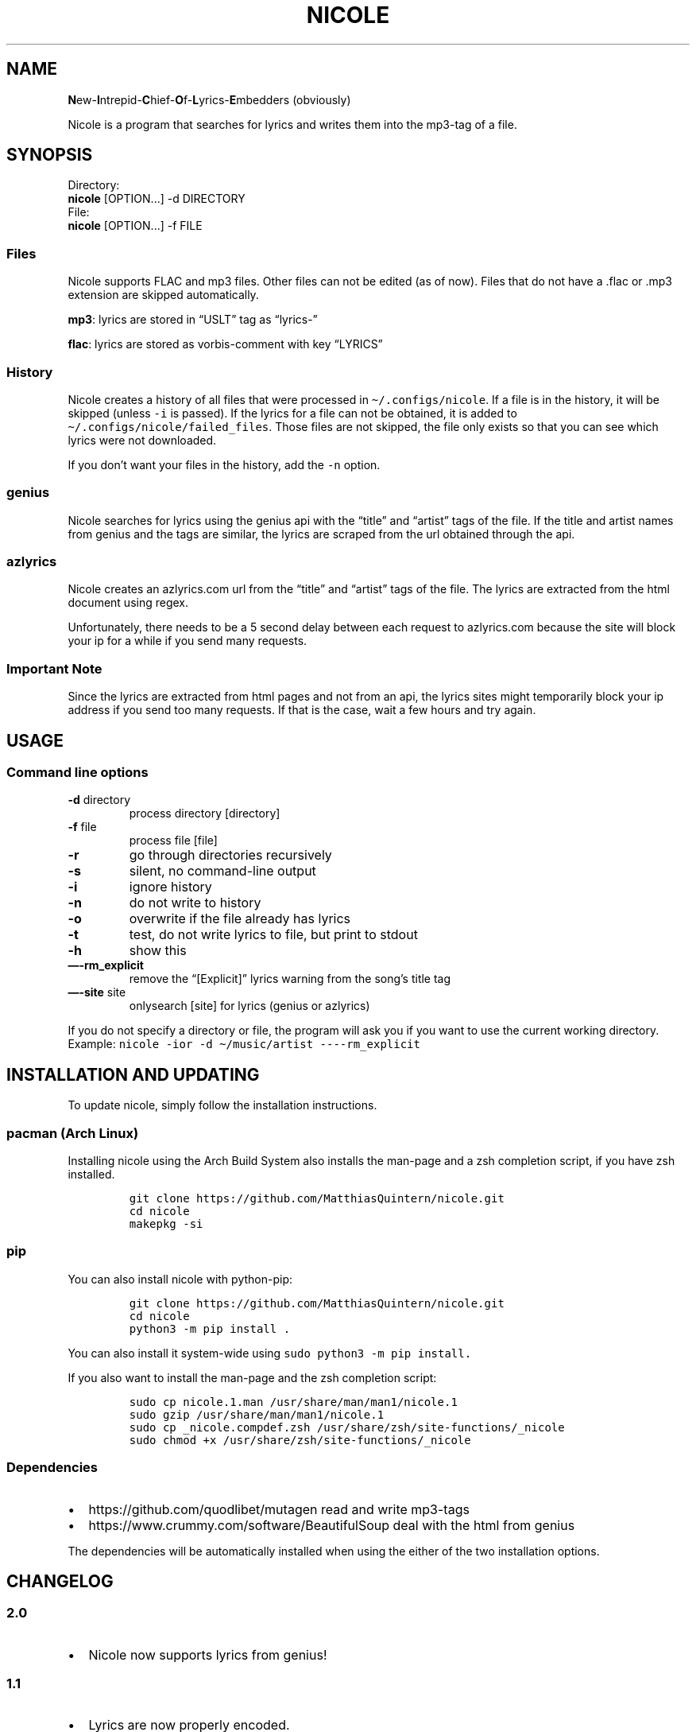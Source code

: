 .\" Automatically generated by Pandoc 2.17.0.1
.\"
.TH "NICOLE" "1" "April 2022" "nicole 2.0" ""
.hy
.SH NAME
.PP
\f[B]N\f[R]ew-\f[B]I\f[R]ntrepid-\f[B]C\f[R]hief-\f[B]O\f[R]f-\f[B]L\f[R]yrics-\f[B]E\f[R]mbedders
(obviously)
.PP
Nicole is a program that searches for lyrics and writes them into the
mp3-tag of a file.
.SH SYNOPSIS
.PP
Directory:
.PD 0
.P
.PD
\ \ \ \f[B]nicole\f[R] [OPTION\&...]
-d DIRECTORY
.PD 0
.P
.PD
File:
.PD 0
.P
.PD
\ \ \ \f[B]nicole\f[R] [OPTION\&...]
-f FILE
.SS Files
.PP
Nicole supports FLAC and mp3 files.
Other files can not be edited (as of now).
Files that do not have a .flac or .mp3 extension are skipped
automatically.
.PP
\f[B]mp3\f[R]: lyrics are stored in \[lq]USLT\[rq] tag as
\[lq]lyrics-\[rq]
.PP
\f[B]flac\f[R]: lyrics are stored as vorbis-comment with key
\[lq]LYRICS\[rq]
.SS History
.PP
Nicole creates a history of all files that were processed in
\f[C]\[ti]/.configs/nicole\f[R].
If a file is in the history, it will be skipped (unless \f[C]-i\f[R] is
passed).
If the lyrics for a file can not be obtained, it is added to
\f[C]\[ti]/.configs/nicole/failed_files\f[R].
Those files are not skipped, the file only exists so that you can see
which lyrics were not downloaded.
.PP
If you don\[cq]t want your files in the history, add the \f[C]-n\f[R]
option.
.SS genius
.PP
Nicole searches for lyrics using the genius api with the \[lq]title\[rq]
and \[lq]artist\[rq] tags of the file.
If the title and artist names from genius and the tags are similar, the
lyrics are scraped from the url obtained through the api.
.SS azlyrics
.PP
Nicole creates an azlyrics.com url from the \[lq]title\[rq] and
\[lq]artist\[rq] tags of the file.
The lyrics are extracted from the html document using regex.
.PP
Unfortunately, there needs to be a 5 second delay between each request
to azlyrics.com because the site will block your ip for a while if you
send many requests.
.SS Important Note
.PP
Since the lyrics are extracted from html pages and not from an api, the
lyrics sites might temporarily block your ip address if you send too
many requests.
If that is the case, wait a few hours and try again.
.SH USAGE
.SS Command line options
.TP
\f[B]-d\f[R] directory
process directory [directory]
.TP
\f[B]-f\f[R] file
process file [file]
.TP
\f[B]-r\f[R]
go through directories recursively
.TP
\f[B]-s\f[R]
silent, no command-line output
.TP
\f[B]-i\f[R]
ignore history
.TP
\f[B]-n\f[R]
do not write to history
.TP
\f[B]-o\f[R]
overwrite if the file already has lyrics
.TP
\f[B]-t\f[R]
test, do not write lyrics to file, but print to stdout
.TP
\f[B]-h\f[R]
show this
.TP
\f[B]\[em]-rm_explicit\f[R]
remove the \[lq][Explicit]\[rq] lyrics warning from the song\[cq]s title
tag
.TP
\f[B]\[em]-site\f[R] site
onlysearch [site] for lyrics (genius or azlyrics)
.PP
If you do not specify a directory or file, the program will ask you if
you want to use the current working directory.
Example: \f[C]nicole -ior -d \[ti]/music/artist ----rm_explicit\f[R]
.SH INSTALLATION AND UPDATING
.PP
To update nicole, simply follow the installation instructions.
.SS pacman (Arch Linux)
.PP
Installing nicole using the Arch Build System also installs the man-page
and a zsh completion script, if you have zsh installed.
.IP
.nf
\f[C]
git clone https://github.com/MatthiasQuintern/nicole.git
cd nicole
makepkg -si
\f[R]
.fi
.SS pip
.PP
You can also install nicole with python-pip:
.IP
.nf
\f[C]
git clone https://github.com/MatthiasQuintern/nicole.git
cd nicole
python3 -m pip install .
\f[R]
.fi
.PP
You can also install it system-wide using
\f[C]sudo python3 -m pip install.\f[R]
.PP
If you also want to install the man-page and the zsh completion script:
.IP
.nf
\f[C]
sudo cp nicole.1.man /usr/share/man/man1/nicole.1
sudo gzip /usr/share/man/man1/nicole.1
sudo cp _nicole.compdef.zsh /usr/share/zsh/site-functions/_nicole
sudo chmod +x /usr/share/zsh/site-functions/_nicole
\f[R]
.fi
.SS Dependencies
.IP \[bu] 2
https://github.com/quodlibet/mutagen read and write mp3-tags
.IP \[bu] 2
https://www.crummy.com/software/BeautifulSoup deal with the html from
genius
.PP
The dependencies will be automatically installed when using the either
of the two installation options.
.SH CHANGELOG
.SS 2.0
.IP \[bu] 2
Nicole now supports lyrics from genius!
.SS 1.1
.IP \[bu] 2
Lyrics are now properly encoded.
.IP \[bu] 2
If a title contains parenthesis or umlaute, multiple possible urls will
be checked.
.IP \[bu] 2
Files are now processed in order
.SH COPYRIGHT
.PP
Copyright \[co] 2022 Matthias Quintern.
License GPLv3+: GNU GPL version 3 <https://gnu.org/licenses/gpl.html>.
.PD 0
.P
.PD
This is free software: you are free to change and redistribute it.
There is NO WARRANTY, to the extent permitted by law.
.SH AUTHORS
Matthias Quintern.
